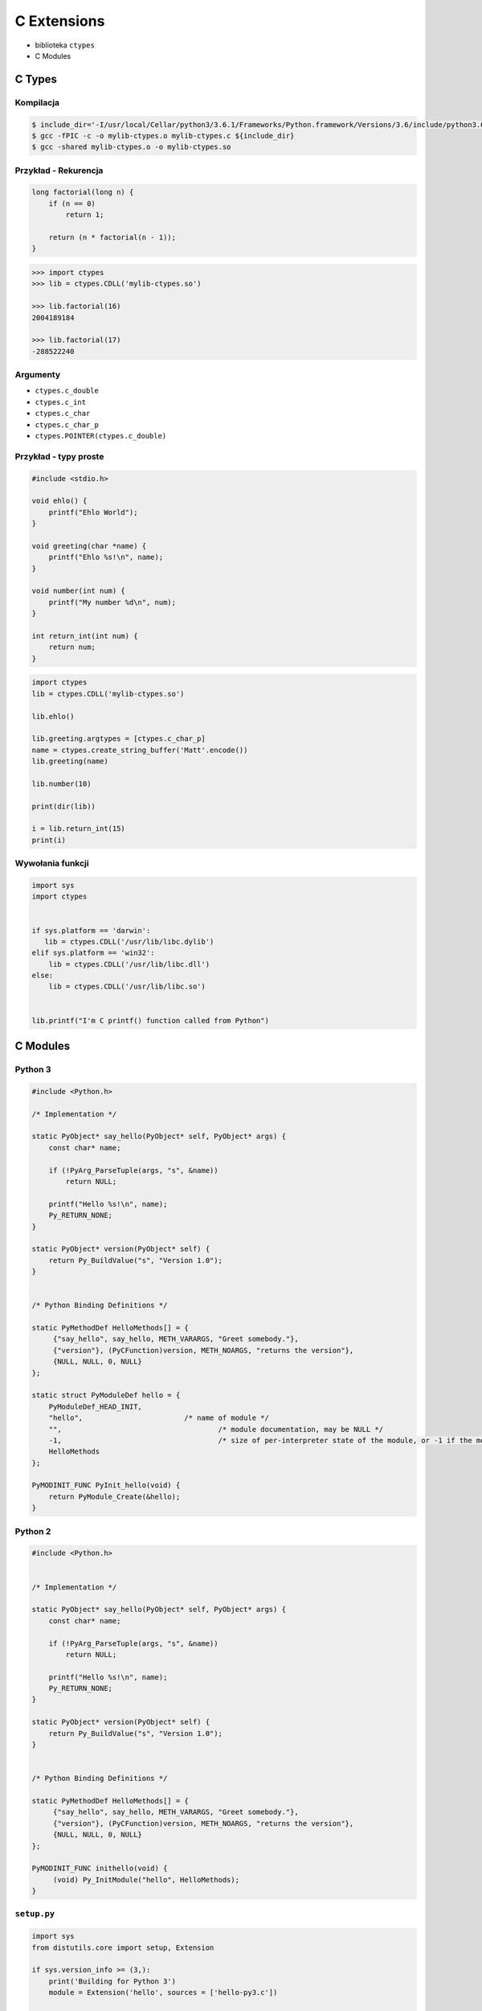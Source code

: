 ************
C Extensions
************

* biblioteka ``ctypes``
* C Modules

C Types
=======

Kompilacja
----------
.. code:: console

    $ include_dir='-I/usr/local/Cellar/python3/3.6.1/Frameworks/Python.framework/Versions/3.6/include/python3.6m/'
    $ gcc -fPIC -c -o mylib-ctypes.o mylib-ctypes.c ${include_dir}
    $ gcc -shared mylib-ctypes.o -o mylib-ctypes.so

Przykład - Rekurencja
---------------------
.. code-block:: C

    long factorial(long n) {
        if (n == 0)
            return 1;

        return (n * factorial(n - 1));
    }

.. code-block:: python

    >>> import ctypes
    >>> lib = ctypes.CDLL('mylib-ctypes.so')

    >>> lib.factorial(16)
    2004189184

    >>> lib.factorial(17)
    -288522240

Argumenty
---------

* ``ctypes.c_double``
* ``ctypes.c_int``
* ``ctypes.c_char``
* ``ctypes.c_char_p``
* ``ctypes.POINTER(ctypes.c_double)``

Przykład - typy proste
----------------------

.. code-block:: C

    #include <stdio.h>

    void ehlo() {
        printf("Ehlo World");
    }

    void greeting(char *name) {
        printf("Ehlo %s!\n", name);
    }

    void number(int num) {
        printf("My number %d\n", num);
    }

    int return_int(int num) {
        return num;
    }

.. code-block:: python

    import ctypes
    lib = ctypes.CDLL('mylib-ctypes.so')

    lib.ehlo()

    lib.greeting.argtypes = [ctypes.c_char_p]
    name = ctypes.create_string_buffer('Matt'.encode())
    lib.greeting(name)

    lib.number(10)

    print(dir(lib))

    i = lib.return_int(15)
    print(i)

Wywołania funkcji
-----------------

.. code-block:: python

    import sys
    import ctypes


    if sys.platform == 'darwin':
       lib = ctypes.CDLL('/usr/lib/libc.dylib')
    elif sys.platform == 'win32':
        lib = ctypes.CDLL('/usr/lib/libc.dll')
    else:
        lib = ctypes.CDLL('/usr/lib/libc.so')


    lib.printf("I'm C printf() function called from Python")

C Modules
=========

Python 3
--------

.. code-block:: C

    #include <Python.h>

    /* Implementation */

    static PyObject* say_hello(PyObject* self, PyObject* args) {
        const char* name;

        if (!PyArg_ParseTuple(args, "s", &name))
            return NULL;

        printf("Hello %s!\n", name);
        Py_RETURN_NONE;
    }

    static PyObject* version(PyObject* self) {
        return Py_BuildValue("s", "Version 1.0");
    }


    /* Python Binding Definitions */

    static PyMethodDef HelloMethods[] = {
         {"say_hello", say_hello, METH_VARARGS, "Greet somebody."},
         {"version"}, (PyCFunction)version, METH_NOARGS, "returns the version"},
         {NULL, NULL, 0, NULL}
    };

    static struct PyModuleDef hello = {
        PyModuleDef_HEAD_INIT,
        "hello",			/* name of module */
        "",					/* module documentation, may be NULL */
        -1,					/* size of per-interpreter state of the module, or -1 if the module keeps state in global variables. */
        HelloMethods
    };

    PyMODINIT_FUNC PyInit_hello(void) {
        return PyModule_Create(&hello);
    }


Python 2
--------

.. code-block:: C

    #include <Python.h>


    /* Implementation */

    static PyObject* say_hello(PyObject* self, PyObject* args) {
        const char* name;

        if (!PyArg_ParseTuple(args, "s", &name))
            return NULL;

        printf("Hello %s!\n", name);
        Py_RETURN_NONE;
    }

    static PyObject* version(PyObject* self) {
        return Py_BuildValue("s", "Version 1.0");
    }


    /* Python Binding Definitions */

    static PyMethodDef HelloMethods[] = {
         {"say_hello", say_hello, METH_VARARGS, "Greet somebody."},
         {"version"}, (PyCFunction)version, METH_NOARGS, "returns the version"},
         {NULL, NULL, 0, NULL}
    };

    PyMODINIT_FUNC inithello(void) {
         (void) Py_InitModule("hello", HelloMethods);
    }


``setup.py``
------------

.. code-block:: python

    import sys
    from distutils.core import setup, Extension

    if sys.version_info >= (3,):
        print('Building for Python 3')
        module = Extension('hello', sources = ['hello-py3.c'])

    elif sys.version_info >= (2,):
        print('Building for Python 2')
        module = Extension('hello', sources=['hello-py2.c'])

    else:
        print('Unsupported Python version')
        sys.exit(1)

    setup(
        name = 'hello',
        version='1.0',
        description = 'Ehlo World!',
        ext_modules = [module])

.. code-block:: console

    $ python setup.py build

    $ cd build/lib*

    $ python

.. code-block:: python

    import hello
    hello.say_hello('José Jiménez')

Zadania kontrolne
=================

C Types
-------
Wykorzystując C Types wyświetl na ekranie datę i czas, za pomocą funkcji zdefiniowanej w C ``<time.h>``

C Modules
---------
Wykorzystując C Modules wyświetl na ekranie datę i czas, za pomocą funkcji zdefiniowanej w C ``<time.h>``
